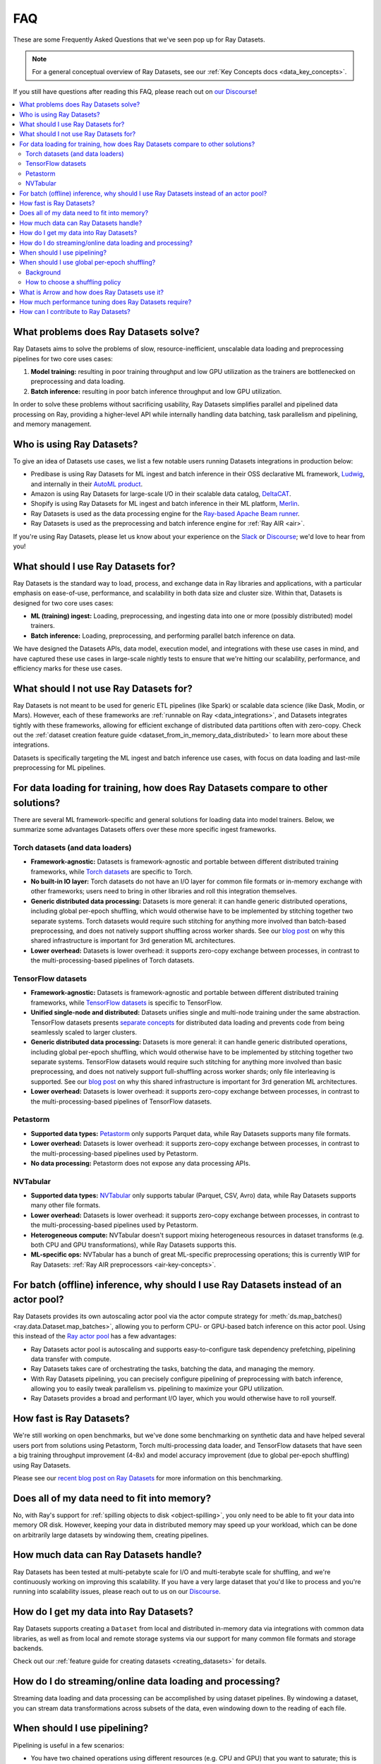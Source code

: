 .. _datasets_faq:

===
FAQ
===

These are some Frequently Asked Questions that we've seen pop up for Ray Datasets.

.. note::
  For a general conceptual overview of Ray Datasets, see our
  :ref:`Key Concepts docs <data_key_concepts>`.

If you still have questions after reading this FAQ,  please reach out on
`our Discourse <https://discuss.ray.io/>`__!

.. contents::
    :local:
    :depth: 2


What problems does Ray Datasets solve?
======================================

Ray Datasets aims to solve the problems of slow, resource-inefficient, unscalable data
loading and preprocessing pipelines for two core uses cases:

1. **Model training:** resulting in poor training throughput and low GPU utilization as
   the trainers are bottlenecked on preprocessing and data loading.
2. **Batch inference:** resulting in poor batch inference throughput and low GPU
   utilization.

In order to solve these problems without sacrificing usability, Ray Datasets simplifies
parallel and pipelined data processing on Ray, providing a higher-level API while
internally handling data batching, task parallelism and pipelining, and memory
management.

Who is using Ray Datasets?
==========================

To give an idea of Datasets use cases, we list a few notable users running Datasets
integrations in production below:

* Predibase is using Ray Datasets for ML ingest and batch inference in their OSS
  declarative ML framework, `Ludwig <https://github.com/ludwig-ai/ludwig>`__, and
  internally in their `AutoML product <https://predibase.com/>`__.
* Amazon is using Ray Datasets for large-scale I/O in their scalable data catalog,
  `DeltaCAT <https://github.com/ray-project/deltacat>`__.
* Shopify is using Ray Datasets for ML ingest and batch inference in their ML platform,
  `Merlin <https://shopify.engineering/merlin-shopify-machine-learning-platform>`__.
* Ray Datasets is used as the data processing engine for the
  `Ray-based Apache Beam runner <https://github.com/ray-project/ray_beam_runner>`__.
* Ray Datasets is used as the preprocessing and batch inference engine for
  :ref:`Ray AIR <air>`.


If you're using Ray Datasets, please let us know about your experience on the
`Slack <https://forms.gle/9TSdDYUgxYs8SA9e8>`__  or
`Discourse <https://discuss.ray.io/>`__; we'd love to hear from you!

What should I use Ray Datasets for?
===================================

Ray Datasets is the standard way to load, process, and exchange data in Ray libraries
and applications, with a particular emphasis on ease-of-use, performance, and
scalability in both data size and cluster size. Within that, Datasets is designed for
two core uses cases:

* **ML (training) ingest:** Loading, preprocessing, and ingesting data into one or more
  (possibly distributed) model trainers.
* **Batch inference:** Loading, preprocessing, and performing parallel batch
  inference on data.

We have designed the Datasets APIs, data model, execution model, and
integrations with these use cases in mind, and have captured these use cases in
large-scale nightly tests to ensure that we're hitting our scalability, performance,
and efficiency marks for these use cases.

What should I not use Ray Datasets for?
=======================================

Ray Datasets is not meant to be used for generic ETL pipelines (like Spark) or
scalable data science (like Dask, Modin, or Mars). However, each of these frameworks
are :ref:`runnable on Ray <data_integrations>`, and Datasets integrates tightly with
these frameworks, allowing for efficient exchange of distributed data partitions often
with zero-copy. Check out the
:ref:`dataset creation feature guide <dataset_from_in_memory_data_distributed>` to learn
more about these integrations.

Datasets is specifically targeting
the ML ingest and batch inference use cases, with focus on data loading and last-mile
preprocessing for ML pipelines.

For data loading for training, how does Ray Datasets compare to other solutions?
================================================================================

There are several ML framework-specific and general solutions for loading data into
model trainers. Below, we summarize some advantages Datasets offers over these more
specific ingest frameworks.

Torch datasets (and data loaders)
~~~~~~~~~~~~~~~~~~~~~~~~~~~~~~~~~

* **Framework-agnostic:** Datasets is framework-agnostic and portable between different
  distributed training frameworks, while
  `Torch datasets <https://pytorch.org/docs/stable/data.html>`__ are specific to Torch.
* **No built-in IO layer:** Torch datasets do not have an I/O layer for common file formats or in-memory exchange
  with other frameworks; users need to bring in other libraries and roll this
  integration themselves.
* **Generic distributed data processing:** Datasets is more general: it can handle
  generic distributed operations, including global per-epoch shuffling,
  which would otherwise have to be implemented by stitching together two separate
  systems. Torch datasets would require such stitching for anything more involved
  than batch-based preprocessing, and does not natively support shuffling across worker
  shards. See our
  `blog post <https://www.anyscale.com/blog/deep-dive-data-ingest-in-a-third-generation-ml-architecture>`__
  on why this shared infrastructure is important for 3rd generation ML architectures.
* **Lower overhead:** Datasets is lower overhead: it supports zero-copy exchange between
  processes, in contrast to the multi-processing-based pipelines of Torch datasets.

TensorFlow datasets
~~~~~~~~~~~~~~~~~~~

* **Framework-agnostic:** Datasets is framework-agnostic and portable between different
  distributed training frameworks, while
  `TensorFlow datasets <https://www.tensorflow.org/api_docs/python/tf/data/Dataset>`__
  is specific to TensorFlow.
* **Unified single-node and distributed:** Datasets unifies single and multi-node training under
  the same abstraction. TensorFlow datasets presents
  `separate concepts <https://www.tensorflow.org/api_docs/python/tf/distribute/DistributedDataset>`__
  for distributed data loading and prevents code from being seamlessly scaled to larger
  clusters.
* **Generic distributed data processing:** Datasets is more general: it can handle
  generic distributed operations, including global per-epoch shuffling,
  which would otherwise have to be implemented by stitching together two separate
  systems. TensorFlow datasets would require such stitching for anything more involved
  than basic preprocessing, and does not natively support full-shuffling across worker
  shards; only file interleaving is supported. See our
  `blog post <https://www.anyscale.com/blog/deep-dive-data-ingest-in-a-third-generation-ml-architecture>`__
  on why this shared infrastructure is important for 3rd generation ML architectures.
* **Lower overhead:** Datasets is lower overhead: it supports zero-copy exchange between
  processes, in contrast to the multi-processing-based pipelines of TensorFlow datasets.

Petastorm
~~~~~~~~~

* **Supported data types:** `Petastorm <https://github.com/uber/petastorm>`__ only supports Parquet data, while
  Ray Datasets supports many file formats.
* **Lower overhead:** Datasets is lower overhead: it supports zero-copy exchange between
  processes, in contrast to the multi-processing-based pipelines used by Petastorm.
* **No data processing:** Petastorm does not expose any data processing APIs.

NVTabular
~~~~~~~~~

* **Supported data types:** `NVTabular <https://github.com/NVIDIA-Merlin/NVTabular>`__ only supports tabular
  (Parquet, CSV, Avro) data, while Ray Datasets supports many other file formats.
* **Lower overhead:** Datasets is lower overhead: it supports zero-copy exchange between
  processes, in contrast to the multi-processing-based pipelines used by Petastorm.
* **Heterogeneous compute:** NVTabular doesn't support mixing heterogeneous resources in dataset transforms (e.g.
  both CPU and GPU transformations), while Ray Datasets supports this.
* **ML-specific ops:** NVTabular has a bunch of great ML-specific preprocessing
  operations; this is currently WIP for Ray Datasets:
  :ref:`Ray AIR preprocessors <air-key-concepts>`.

.. _datasets_streaming_faq:

For batch (offline) inference, why should I use Ray Datasets instead of an actor pool?
======================================================================================

Ray Datasets provides its own autoscaling actor pool via the actor compute strategy for
:meth:`ds.map_batches() <ray.data.Dataset.map_batches>`, allowing you to perform CPU- or
GPU-based batch inference on this actor pool. Using this instead of the
`Ray actor pool <https://github.com/ray-project/ray/blob/b17cbd825fe3fbde4fe9b03c9dd33be2454d4737/python/ray/util/actor_pool.py#L6>`__
has a few advantages:

* Ray Datasets actor pool is autoscaling and supports easy-to-configure task dependency
  prefetching, pipelining data transfer with compute.
* Ray Datasets takes care of orchestrating the tasks, batching the data, and managing
  the memory.
* With Ray Datasets pipelining, you can
  precisely configure pipelining of preprocessing with batch inference, allowing you to
  easily tweak parallelism vs. pipelining to maximize your GPU utilization.
* Ray Datasets provides a broad and performant I/O layer, which you would otherwise have
  to roll yourself.

How fast is Ray Datasets?
=========================

We're still working on open benchmarks, but we've done some benchmarking on synthetic
data and have helped several users port from solutions using Petastorm, Torch
multi-processing data loader, and TensorFlow datasets that have seen a big training
throughput improvement (4-8x) and model accuracy improvement (due to global per-epoch
shuffling) using Ray Datasets.

Please see our
`recent blog post on Ray Datasets <https://www.anyscale.com/blog/ray-datasets-for-machine-learning-training-and-scoring>`__
for more information on this benchmarking.

Does all of my data need to fit into memory?
============================================

No, with Ray's support for :ref:`spilling objects to disk <object-spilling>`, you only
need to be able to fit your data into memory OR disk. However, keeping your data in
distributed memory may speed up your workload, which can be done on arbitrarily large
datasets by windowing them, creating pipelines.

How much data can Ray Datasets handle?
======================================

Ray Datasets has been tested at multi-petabyte scale for I/O and multi-terabyte scale for
shuffling, and we're continuously working on improving this scalability. If you have a
very large dataset that you'd like to process and you're running into scalability
issues, please reach out to us on our `Discourse <https://discuss.ray.io/>`__.

How do I get my data into Ray Datasets?
=======================================

Ray Datasets supports creating a ``Dataset`` from local and distributed in-memory data
via integrations with common data libraries, as well as from local and remote storage
systems via our support for many common file formats and storage backends.

Check out our :ref:`feature guide for creating datasets <creating_datasets>` for
details.

How do I do streaming/online data loading and processing?
=========================================================

Streaming data loading and data processing can be accomplished by using
dataset pipelines. By windowing a dataset, you can
stream data transformations across subsets of the data, even windowing down to the
reading of each file.

When should I use pipelining?
=============================

Pipelining is useful in a few scenarios:

* You have two chained operations using different resources (e.g. CPU and GPU) that you
  want to saturate; this is the case for both ML ingest (CPU-based preprocessing and
  GPU-based training) and batch inference (CPU-based preprocessing and GPU-based batch
  inference).
* You want to do streaming data loading and processing in order to keep the size of the
  working set small; see previous FAQ on
  :ref:`how to do streaming data loading and processing <datasets_streaming_faq>`.
* You want to decrease the time-to-first-batch (latency) for a certain operation at the
  end of your workload. This is the case for training and inference since this prevents
  GPUs from being idle (which is costly), and can be advantageous for some other
  latency-sensitive consumers of datasets.

When should I use global per-epoch shuffling?
=============================================

Background
~~~~~~~~~~

When training a machine learning model, shuffling your training dataset is important in
general in order to ensure that your model isn't overfitting on some unintended pattern
in your data, e.g. sorting on the label column, or time-correlated samples. Per-epoch
shuffling in particular can improve your model's precision gain per epoch by reducing
the likelihood of bad (unrepresentative) batches getting you permanently stuck in local
minima: if you get unlucky and your last few batches have noisy labels that pull your
learned weights in the wrong direction, shuffling before the next epoch lets you bounce
out of such a gradient rut. In the distributed data-parallel training case, the current
status quo solution is typically to have a per-shard in-memory shuffle buffer that you
fill up and pop random batches from, without mixing data across shards between epochs.
Ray Datasets also offers fully global random shuffling via
:meth:`ds.random_shuffle() <ray.data.Dataset.random_shuffle()>`, and doing so on an
epoch-repeated dataset pipeline to provide global per-epoch shuffling is as simple as
``ray.data.read().repeat().random_shuffle_each_window()``. But when should you opt for
global per-epoch shuffling instead of local shuffle buffer shuffling?

How to choose a shuffling policy
~~~~~~~~~~~~~~~~~~~~~~~~~~~~~~~~

Global per-epoch shuffling should only be used if your model is sensitive to the
randomness of the training data. There is
`theoretical foundation <https://arxiv.org/abs/1709.10432>`__ for all
gradient-descent-based model trainers benefiting from improved (global) shuffle quality,
and we've found that this is particular pronounced for tabular data/models in practice.
However, the more global your shuffle is, the expensive the shuffling operation, and
this compounds when doing distributed data-parallel training on a multi-node cluster due
to data transfer costs, and this cost can be prohibitive when using very large datasets.

The best route for determining the best tradeoff between preprocessing time + cost and
per-epoch shuffle quality is to measure the precision gain per training step for your
particular model under different shuffling policies:

* no shuffling,
* local (per-shard) limited-memory shuffle buffer,
* local (per-shard) shuffling,
* windowed (pseudo-global) shuffling, and
* fully global shuffling.

From the perspective of keeping preprocessing time in check, as long as your data
loading + shuffling throughput is higher than your training throughput, your GPU should
be saturated, so we like to recommend users with shuffle-sensitive models to push their
shuffle quality higher until this threshold is hit.

What is Arrow and how does Ray Datasets use it?
===============================================

`Apache Arrow <https://arrow.apache.org/>`__ is a columnar memory format and a
single-node data processing and I/O library that Ray Datasets leverages extensively. You
can think of Ray Datasets as orchestrating distributed processing of Arrow data.

See our :ref:`key concepts <data_key_concepts>` for more information on how Ray Datasets
uses Arrow.

How much performance tuning does Ray Datasets require?
======================================================

Ray Datasets doesn't perform query optimization, so some manual performance
tuning may be necessary depending on your use case and data scale. Please see our
:ref:`performance tuning guide <data_performance_tips>` for more information.

How can I contribute to Ray Datasets?
=====================================

We're always happy to accept external contributions! If you have a question, a feature
request, or want to contibute to Ray Datasets or tell us about your use case, please
reach out to us on `Discourse <https://discuss.ray.io/>`__; if you have a you're
confident that you've found a bug, please open an issue on the
`Ray GitHub repo <https://github.com/ray-project/ray>`__. Please see our
:ref:`contributing guide <getting-involved>` for more information!
